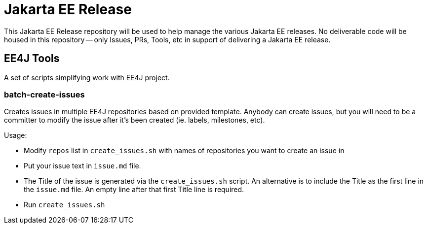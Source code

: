 = Jakarta EE Release

This Jakarta EE Release repository will be used to help manage the various Jakarta EE releases.
No deliverable code will be housed in this repository -- only Issues, PRs, Tools, etc in support of delivering a Jakarta EE release.

== EE4J Tools

A set of scripts simplifying work with EE4J project.

=== batch-create-issues

Creates issues in multiple EE4J repositories based on provided template.
Anybody can create issues, but you will need to be a committer to modify the issue after it's been created (ie. labels, milestones, etc).

Usage:

- Modify `repos` list in `create_issues.sh` with names of repositories you want to create an issue in
- Put your issue text in `issue.md` file.
- The Title of the issue is generated via the `create_issues.sh` script.
An alternative is to include the Title as the first line in the `issue.md` file.
An empty line after that first Title line is required.
- Run `create_issues.sh`
